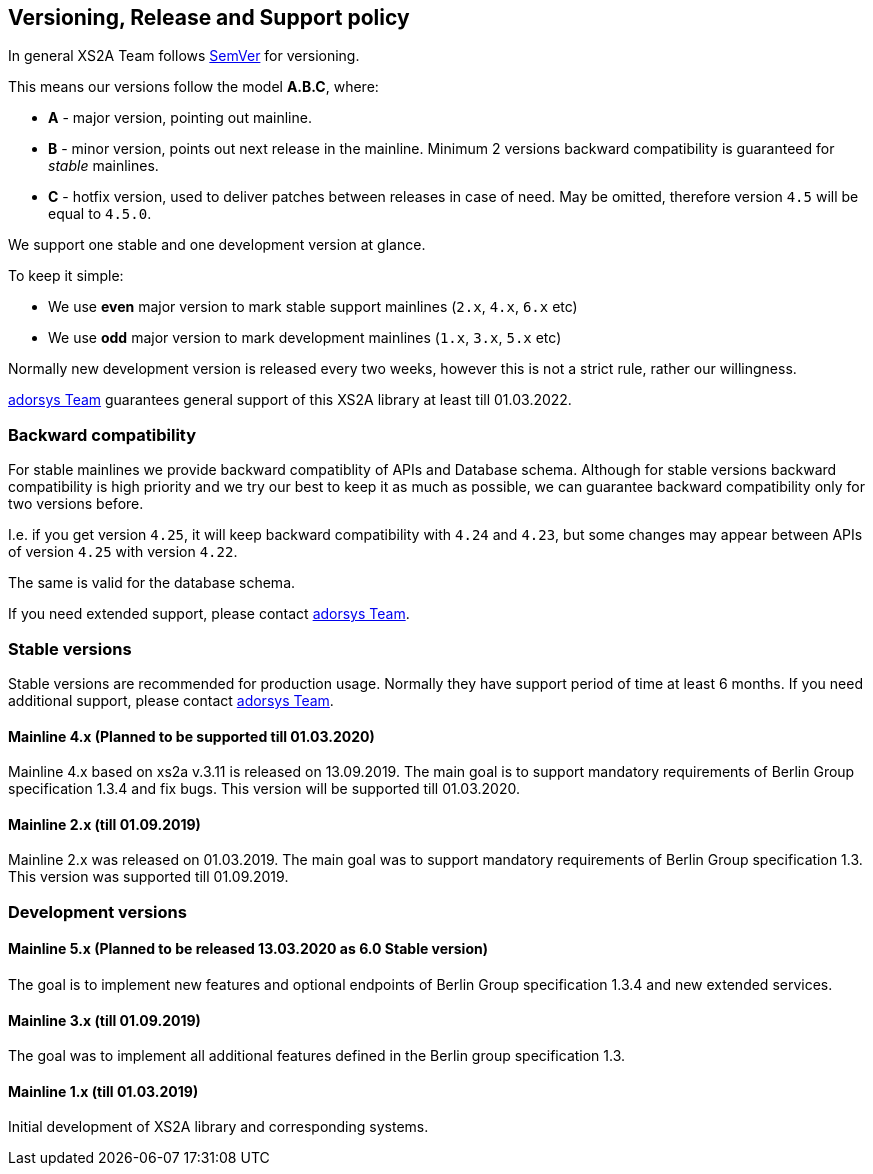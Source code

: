 == Versioning, Release and Support policy

In general XS2A Team follows http://semver.org/[SemVer] for versioning.

This means our versions follow the model *A.B.C*, where:

* *A* - major version, pointing out mainline.
* *B* - minor version, points out next release in the mainline. Minimum 2 versions backward compatibility is guaranteed for _stable_ mainlines.
* *C* - hotfix version, used to deliver patches between releases in case of need. May be omitted, therefore version `4.5` will be equal to `4.5.0`.

We support one stable and one development version at glance.

To keep it simple:

* We use *even* major version to mark stable support mainlines (`2.x`, `4.x`, `6.x` etc)
* We use *odd* major version to mark development mainlines (`1.x`, `3.x`, `5.x` etc)

Normally new development version is released every two weeks, however this is not a strict rule, rather our willingness.

https://adorsys-platform.de/solutions/[adorsys Team] guarantees general support of this XS2A library at least till 01.03.2022.

[discrete]
=== Backward compatibility

For stable mainlines we provide backward compatiblity of APIs and Database schema.
Although for stable versions backward compatibility is high priority and we try our best to keep it as much as possible,
we can guarantee backward compatibility only for two versions before.

I.e. if you get version `4.25`, it will keep backward compatibility with `4.24` and `4.23`,
but some changes may appear between APIs of version `4.25` with version `4.22`.

The same is valid for the database schema.

If you need extended support, please contact https://adorsys-platform.de/solutions/[adorsys Team].

=== Stable versions

Stable versions are recommended for production usage. Normally they have support period of time at least 6 months.
If you need additional support, please contact https://adorsys-platform.de/solutions/[adorsys Team].

==== Mainline 4.x (Planned to be supported till 01.03.2020)

Mainline 4.x based on xs2a v.3.11 is released on 13.09.2019. The main goal is to support mandatory requirements of Berlin Group specification 1.3.4 and fix bugs.
This version will be supported till 01.03.2020.

==== Mainline 2.x (till 01.09.2019)

Mainline 2.x was released on 01.03.2019. The main goal was to support mandatory requirements of Berlin Group specification 1.3.
This version was supported till 01.09.2019.

=== Development versions

==== Mainline 5.x (Planned to be released 13.03.2020 as 6.0 Stable version)

The goal is to implement new features and optional endpoints of Berlin Group specification 1.3.4 and new extended services.

==== Mainline 3.x (till 01.09.2019)

The goal was to implement all additional features defined in the Berlin group specification 1.3.

==== Mainline 1.x (till 01.03.2019)

Initial development of XS2A library and corresponding systems.
